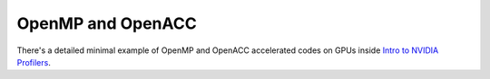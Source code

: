 OpenMP and OpenACC
##################

There's a detailed minimal example of OpenMP
and OpenACC accelerated codes on GPUs inside
`Intro to NVIDIA Profilers <https://www.olcf.ornl.gov/uploads/2019/04/intro_to_NVIDIA_profilers.pdf>`_.
